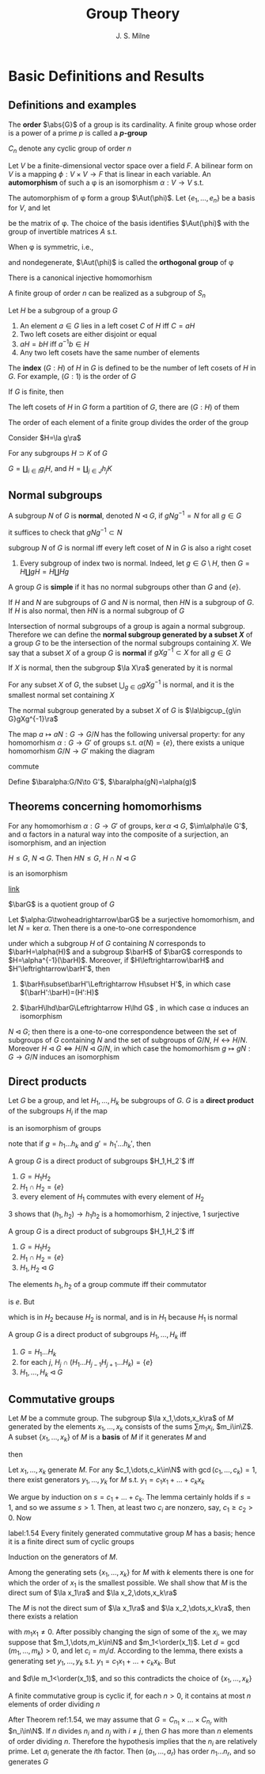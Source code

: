 #+TITLE: Group Theory

#+AUTHOR: J. S. Milne

#+EXPORT_FILE_NAME: ../latex/GroupTheory/GroupTheory.tex
#+LATEX_HEADER: \graphicspath{{../../books/}}
#+LATEX_HEADER: \input{../preamble.tex}
#+LATEX_HEADER: \makeindex
#+LATEX_HEADER: \DeclareMathOperator{\order}{order}
* Basic Definitions and Results
** Definitions and examples
    The *order* \(\abs{G}\) of a group is its cardinality. A finite group whose order is a power of a
    prime \(p\) is called a *\(p\)-group*

    \(C_n\) denote any cyclic group of order \(n\)

    #+ATTR_LATEX: :options []
    #+BEGIN_examplle
    Let \(V\) be a finite-dimensional vector space over a field \(F\). A bilinear form on \(V\) is a
    mapping \(\phi:V\times V\to F\) that is linear in each variable. An *automorphism* of such a \phi is an
    isomorphism \(\alpha:V\to V\) s.t.
    \begin{equation*}
    \phi(\alpha v,\alpha w)=\phi(v,w)\text{ for all }v,w\in V
    \end{equation*}
    The automorphism of \phi form a group \(\Aut(\phi)\). Let \(\{e_1,\dots,e_n\}\) be a basis for \(V\), and let
    \begin{equation*}
    P=(\phi(e_i,e_j))_{1\le i,j\le n}
    \end{equation*}
    be the matrix of \phi. The choice of the basis identifies \(\Aut(\phi)\) with the group of invertible
    matrices \(A\) s.t.
    \begin{equation*}
    A^T\cdot P\cdot A=P
    \end{equation*}

    When \phi is symmetric, i.e.,
    \begin{equation*}
    \phi(v,w)=\phi(w,v)\text{ all }v,w\in V
    \end{equation*}
    and nondegenerate, \(\Aut(\phi)\) is called the *orthogonal group* of \phi
    #+END_examplle

    #+ATTR_LATEX: :options [Cayley]
    #+BEGIN_theorem
    There is a canonical injective homomorhism
    \begin{equation*}
    \alpha:G\to\Sym(G)
    \end{equation*}
    #+END_theorem

    #+ATTR_LATEX: :options []
    #+BEGIN_corollary
    A finite group of order \(n\) can be realized as a subgroup of \(S_n\)
    #+END_corollary

    #+ATTR_LATEX: :options []
    #+BEGIN_proposition
    Let \(H\) be a subgroup of a group \(G\)
    1. An element \(a\in G\)  lies in a left coset \(C\) of \(H\) iff \(C=aH\)
    2. Two left cosets are either disjoint or equal
    3. \(aH=bH\) iff \(a^{-1}b\in H\)
    4. Any two left cosets have the same number of elements
    #+END_proposition

    The *index* \((G:H)\) of \(H\) in \(G\) is defined to be the number of left cosets of \(H\)
    in \(G\). For example, \((G:1)\) is the order of \(G\)

    #+ATTR_LATEX: :options [Lagrange]
    #+BEGIN_theorem
    If \(G\) is finite, then
    \begin{equation*}
    (G:1)=(G:H)(H:1)
    \end{equation*}
    #+END_theorem

    #+BEGIN_proof
    The left cosets of \(H\) in \(G\) form a partition of \(G\), there are \((G:H)\) of them
    #+END_proof

    #+ATTR_LATEX: :options []
    #+BEGIN_corollary
    The order of each element of a finite group divides the order of the group
    #+END_corollary

    #+BEGIN_proof
    Consider \(H=\la g\ra\)
    #+END_proof

    #+ATTR_LATEX: :options []
    #+BEGIN_proposition
    For any subgroups \(H\supset K\) of \(G\)
    \begin{equation*}
    (G:K)=(G:H)(H:K)
    \end{equation*}
    #+END_proposition

    #+BEGIN_proof
    \(G=\coprod_{i\in I}g_iH\), and \(H=\coprod_{j\in J}h_jK\)
    #+END_proof
** Normal subgroups
    A subgroup \(N\) of \(G\) is *normal*, denoted \(N\lhd G\), if \(gNg^{-1}=N\) for all \(g\in G\)

    it suffices to check that \(gNg^{-1}\subset N\)

    #+ATTR_LATEX: :options []
    #+BEGIN_proposition
    subgroup \(N\) of \(G\) is normal iff every left coset of \(N\) in \(G\) is also a right coset
    #+END_proposition

    #+ATTR_LATEX: :options []
    #+BEGIN_examplle
    1. Every subgroup of index two is normal. Indeed, let \(g\in G\setminus H\), then \(G=H\coprod gH=H\coprod Hg\)
    #+END_examplle

    A group \(G\) is *simple* if it has no normal subgroups other than \(G\) and \(\{e\}\).

    #+ATTR_LATEX: :options []
    #+BEGIN_proposition
    If \(H\) and \(N\) are subgroups of \(G\) and \(N\) is normal, then \(HN\) is a subgroup
    of \(G\). If \(H\) is also normal, then \(HN\) is a normal subgroup of \(G\)
    #+END_proposition


    Intersection of normal subgroups of a group is again a normal subgroup. Therefore we can define
    the *normal subgroup generated by a subset \(X\)* of a group \(G\) to be the intersection of the
    normal subgroups containing \(X\). We say that a subset \(X\) of a group \(G\) is *normal*
    if \(gXg^{-1}\subset X\) for all \(g\in G\)

    #+ATTR_LATEX: :options []
    #+BEGIN_lemma
    If \(X\) is normal, then the subgroup \(\la X\ra\) generated by it is normal
    #+END_lemma

    #+ATTR_LATEX: :options []
    #+BEGIN_lemma
    For any subset \(X\) of \(G\), the subset \(\bigcup_{g\in G}gXg^{-1}\) is normal, and it is the smallest
    normal set containing \(X\)
    #+END_lemma

    #+ATTR_LATEX: :options []
    #+BEGIN_proposition
    The normal subgroup generated by a subset \(X\) of \(G\) is \(\la\bigcup_{g\in G}gXg^{-1}\ra\)
    #+END_proposition

    #+ATTR_LATEX: :options []
    #+BEGIN_proposition
    The map \(a\mapsto aN:G\to G/N\) has the following universal property: for any homomorhism \(\alpha:G\to G'\)
    of groups s.t. \(\alpha(N)=\{e\}\), there exists a unique homomorhism \(G/N\to G'\) making the diagram
    \begin{center}\begin{tikzcd}
    G\ar[r,"a\mapsto aN"]\ar[rd,"\alpha"']&G/N\ar[d,dashed]\\
    &G'
    \end{tikzcd}\end{center}
    commute
    #+END_proposition

    #+BEGIN_proof
    Define \(\baralpha:G/N\to G'\), \(\baralpha(gN)=\alpha(g)\)
    #+END_proof
** Theorems concerning homomorhisms
    #+ATTR_LATEX: :options [HOMOMORPHISM THEOREM]
    #+BEGIN_theorem
    For any homomorhism \(\alpha:G\to G'\) of groups, \(\ker\alpha\lhd G\), \(\im\alpha\le G'\), and \alpha factors in a
    natural way into the composite of a surjection, an isomorphism, and an injection
    \begin{center}\begin{tikzcd}
    G\ar[d,twoheadrightarrow,"g\mapsto gN"]\ar[r,"\alpha"]&G'\\
    G/N\ar[r,"\sim","gN\mapsto\alpha(g)"']&I\ar[u,rightarrowtail]
    \end{tikzcd}\end{center}

    #+END_theorem

    #+ATTR_LATEX: :options [ISOMORPHISM THEOREM]
    #+BEGIN_theorem
    \(H\le G\), \(N\lhd G\). Then \(HN\le G\), \(H\cap N\lhd G\)
    \begin{equation*}
    h(H\cap N)\mapsto hN:H/H\cap N\to HN/ N
    \end{equation*}
    is an isomorphism
    #+END_theorem

    [[https://math.stackexchange.com/questions/3122468/is-hn-n-equal-to-h-n][link]]

    \(\barG\) is a quotient group of \(G\)
    #+ATTR_LATEX: :options [CORRESPONDENCE THEOREM]
    #+BEGIN_theorem
    Let \(\alpha:G\twoheadrightarrow\barG\) be a surjective homomorhism, and let \(N=\ker\alpha\). Then there is a one-to-one
    correspondence
    \begin{equation*}
    \{\text{subgroups of $G$ containing $N$}\}\leftrightarrow\{\text{subgroups of $\barG$}\}
    \end{equation*}
    under which a subgroup \(H\) of \(G\) containing \(N\) corresponds to \(\barH=\alpha(H)\) and a
    subgroup \(\barH\) of \(\barG\) corresponds to \(H=\alpha^{-1}(\barH)\). Moreover, if \(H\leftrightarrow\barH\)
    and \(H'\leftrightarrow\barH'\), then
    1. \(\barH\subset\barH'\Leftrightarrow H\subset H'\), in which case \((\barH':\barH)=(H':H)\)
    2. \(\barH\lhd\barG\Leftrightarrow H\lhd G\) , in which case \alpha induces an isomorphism
       \begin{equation*}
       G/H\xrightarrow{\simeq}\barG/\barH
       \end{equation*}
    #+END_theorem

    #+ATTR_LATEX: :options []
    #+BEGIN_corollary
    \(N\lhd G\); then there is a one-to-one correspondence between the set of subgroups of \(G\)
    containing \(N\) and the set of subgroups of \(G/N\), \(H\leftrightarrow H/N\).
    Moreover \(H\lhd G\Leftrightarrow H/N\lhd G/N\), in which case the homomorhism \(g\mapsto gN:G\to G/N\) induces an
    isomorphism
    \begin{equation*}
    G/H\cong(G/N)/(H/N)
    \end{equation*}
    #+END_corollary
** Direct products
    Let \(G\) be a group, and let \(H_1,\dots,H_k\) be subgroups of \(G\). \(G\) is a *direct product* of
    the subgroups \(H_i\) if the map
    \begin{equation*}
    (h_1,\dots,h_k)\mapsto h_1\dots h_k:H_1\times\dots\times H_k\to G
    \end{equation*}
    is an isomorphism of groups

    note that if \(g=h_1\dots h_k\) and \(g'=h_1'\dots h_k'\), then
    \begin{equation*}
    gg'=(h_1h_1')\dots(h_kh_k')
    \end{equation*}

    #+ATTR_LATEX: :options []
    #+BEGIN_proposition
    A group \(G\) is a direct product of subgroups \(H_1,H_2`\) iff
    1. \(G=H_1H_2\)
    2. \(H_1\cap H_2=\{e\}\)
    3. every element of \(H_1\) commutes with every element of \(H_2\)
    #+END_proposition

    #+BEGIN_proof
    3 shows that \((h_1,h_2)\to h_1h_2\) is a homomorhism, 2 injective, 1 surjective
    #+END_proof

    #+ATTR_LATEX: :options []
    #+BEGIN_proposition
    A group \(G\) is a direct product of subgroups \(H_1,H_2`\) iff
    1. \(G=H_1H_2\)
    2. \(H_1\cap H_2=\{e\}\)
    3. \(H_1,H_2\lhd G\)
    #+END_proposition

    #+BEGIN_proof
    The elements \(h_1,h_2\) of a group commute iff their commutator
    \begin{equation*}
    [h_1,h_2]:=(h_1h_2)(h_2h_1)^{-1}
    \end{equation*}
    is \(e\). But
    \begin{equation*}
    (h_1h_2)(h_2h_1)^{-1}=h_1h_2h_1^{-1}h_2^{-2}=
    \begin{cases}
    (h_1h_2h_1^{-1})\cdot h_2^{-1}\\
    h_1\cdot(h_2h_1^{-1}h_2^{-1})
    \end{cases}
    \end{equation*}
    which is in \(H_2\) because \(H_2\) is normal, and is in \(H_1\) because \(H_1\) is normal
    #+END_proof

    #+ATTR_LATEX: :options []
    #+BEGIN_proposition
    A group \(G\) is a direct product of subgroups \(H_1,\dots,H_k\) iff
    1. \(G=H_1\dots H_k\)
    2. for each \(j\), \(H_j\cap(H_1\dots H_{j-1}H_{j+1}\dots H_k)=\{e\}\)
    3. \(H_1,\dots,H_k\lhd G\)
    #+END_proposition
** Commutative groups
    Let \(M\) be a commute group. The subgroup \(\la x_1,\dots,x_k\ra\) of \(M\) generated by the
    elements \(x_1,\dots,x_k\) consists of the sums \(\sum m_1x_i\), \(m_i\in\Z\). A subset \(\{x_1,\dots,x_k\}\)
    of \(M\) is a *basis* of \(M\) if it generates \(M\) and
    \begin{equation*}
    \sum m_ix_i=0,m_i\in\Z\Longrightarrow m_ix_i=0\text{ for every }i
    \end{equation*}
    then
    \begin{equation*}
    M=\la x_1\ra\oplus\dots\oplus\la x_k\ra
    \end{equation*}

    #+ATTR_LATEX: :options []
    #+BEGIN_lemma
    Let \(x_1,\dots,x_k\) generate \(M\). For any \(c_1,\dots,c_k\in\N\) with \(\gcd(c_1,\dots,c_k)=1\), there exist
    generators \(y_1,\dots,y_k\) for \(M\) s.t. \(y_1=c_1x_1+\dots+c_kx_k\)
    #+END_lemma

    #+BEGIN_proof
    We argue by induction on \(s=c_1+\dots+c_k\). The lemma certainly holds if \(s=1\), and so we
    assume \(s>1\). Then, at least two \(c_i\) are nonzero, say, \(c_1\ge c_2>0\). Now
    * \(\{x_1,x_2+x_1,x_3,\dots,x_k\}\) generates \(M\)
    * \(\gcd(c_1-c_2,c_2,c_3,\dots,c_k)=1\)
    * \((c_1-c_2)+c_2+\dots+c_k<s\)


    and so, by induction, there exist generators \(y_1,\dots,y_k\) for \(M\) s.t.
    \begin{align*}
    y_1&=(c_1-c_2)x_1+c_2(x_1+x_2)+c_3x_3+\dots+c_kx_k\\
    &=c_1x_1+\dots+c_kx_k
    \end{align*}
    #+END_proof

    #+ATTR_LATEX: :options []
    #+BEGIN_theorem
    label:1.54
    Every finitely generated commutative group \(M\) has a basis; hence it is a finite direct sum of
    cyclic groups
    #+END_theorem

    #+BEGIN_proof
    Induction on the generators of \(M\).

    Among the generating sets \(\{x_1,\dots,x_k\}\) for \(M\) with \(k\) elements there is one for which
    the order of \(x_1\) is the smallest possible. We shall show that \(M\) is the direct sum
    of \(\la x_1\ra\) and \(\la x_2,\dots,x_k\ra\)

    The \(M\) is not the direct sum of \(\la x_1\ra\) and \(\la x_2,\dots,x_k\ra\), then there exists a relation
    \begin{equation*}
    m_1x_1+\dots+m_kx_k=0
    \end{equation*}
    with \(m_1x_1\neq 0\). After possibly changing the sign of some of the \(x_i\), we may suppose
    that \(m_1,\dots,m_k\in\N\) and \(m_1<\order(x_1)\). Let \(d=\gcd(m_1,\dots,m_k)>0\), and let \(c_i=m_i/d\).
    According to the lemma, there exists a generating set \(y_1,\dots,y_k\) s.t. \(y_1=c_1x_1+\dots+c_kx_k\).
    But
    \begin{equation*}
    dy_1=m_1x_1+\dots+m_kx_k=0
    \end{equation*}
    and \(d\le m_1<\order(x_1)\), and so this contradicts the choice of \(\{x_1,\dots,x_k\}\)
    #+END_proof

    #+ATTR_LATEX: :options []
    #+BEGIN_corollary
    A finite commutative group is cyclic if, for each \(n>0\), it contains at most \(n\) elements of
    order dividing \(n\)
    #+END_corollary

    #+BEGIN_proof
    After Theorem ref:1.54, we may assume that \(G=C_{n_1}\times\dots\times C_{n_r}\) with \(n_i\in\N\). If \(n\)
    divides \(n_i\) and \(n_j\) with \(i\neq j\), then \(G\) has more than \(n\) elements of order
    dividing \(n\). Therefore the hypothesis implies that the \(n_i\) are relatively prime.
    Let \(a_i\) generate the \(i\)th factor. Then \((a_1,\dots,a_r)\) has order \(n_1\dots n_r\), and so
    generates \(G\)
    #+END_proof
